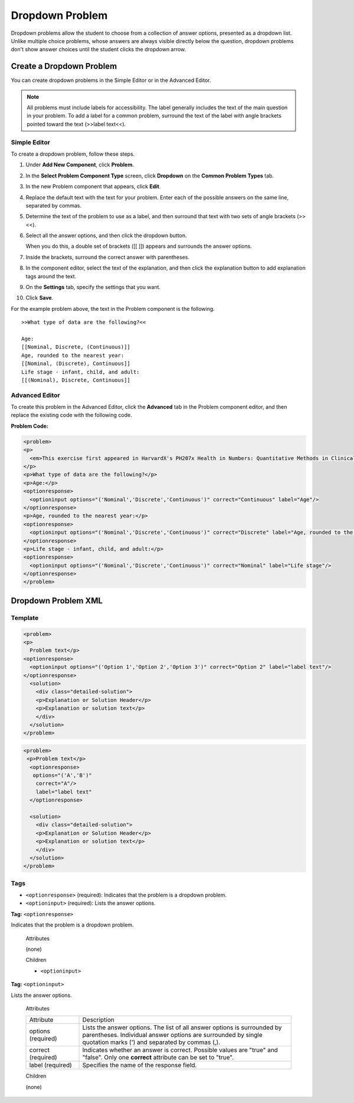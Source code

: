 .. _Dropdown:

#####################
Dropdown Problem
#####################

Dropdown problems allow the student to choose from a collection of answer options, presented as a dropdown list. Unlike multiple choice problems, whose answers are always visible directly below the question, dropdown problems don't show answer choices until the student clicks the dropdown arrow.

.. image:: /Images/DropdownExample.png
 :alt: Image of a dropdown problem

********************************
Create a Dropdown Problem
********************************

You can create dropdown problems in the Simple Editor or in the Advanced Editor.

.. note:: All problems must include labels for accessibility. The label generally includes the text of the main question in your problem. To add a label for a common problem, surround the text of the label with angle brackets pointed toward the text (>>label text<<).

================
Simple Editor
================

To create a dropdown problem, follow these steps.

#. Under **Add New Component**, click **Problem**.
#. In the **Select Problem Component Type** screen, click
   **Dropdown** on the **Common Problem Types** tab.
#. In the new Problem component that appears, click **Edit**.
#. Replace the default text with the text for your problem. Enter each of the possible 
   answers on the same line, separated by commas.
#. Determine the text of the problem to use as a label, and then surround that text with two sets of angle brackets (>><<).
#. Select all the answer options, and then click the dropdown button. 
      
   .. image:: /Images/ProbCompButton_Dropdown.png
    :alt: Image of the dropdown button
      
   When you do this, a double set of brackets ([[ ]]) appears and surrounds the 
   answer options.
      
#. Inside the brackets, surround the correct answer with parentheses.
#. In the component editor, select the text of the explanation, and then click the 
   explanation button to add explanation tags around the text.

   .. image:: /Images/ProbCompButton_Explanation.png
    :alt: Image of the explanation button

#. On the **Settings** tab, specify the settings that you want. 
#. Click **Save**.

For the example problem above, the text in the Problem component is the
following.

::

    >>What type of data are the following?<<

    Age:
    [[Nominal, Discrete, (Continuous)]]
    Age, rounded to the nearest year:
    [[Nominal, (Discrete), Continuous]]
    Life stage - infant, child, and adult:
    [[(Nominal), Discrete, Continuous]]

================
Advanced Editor
================

To create this problem in the Advanced Editor, click the **Advanced** tab in the Problem component editor, and then replace the existing code with the following code.

**Problem Code:**

.. code-block:: python

  <problem>
  <p>
    <em>This exercise first appeared in HarvardX's PH207x Health in Numbers: Quantitative Methods in Clinical &amp; Public Health Research course, fall 2012.</em>
  </p>
  <p>What type of data are the following?</p>
  <p>Age:</p>
  <optionresponse>
    <optioninput options="('Nominal','Discrete','Continuous')" correct="Continuous" label="Age"/>
  </optionresponse>
  <p>Age, rounded to the nearest year:</p>
  <optionresponse>
    <optioninput options="('Nominal','Discrete','Continuous')" correct="Discrete" label="Age, rounded to the nearest year"/>
  </optionresponse>
  <p>Life stage - infant, child, and adult:</p>
  <optionresponse>
    <optioninput options="('Nominal','Discrete','Continuous')" correct="Nominal" label="Life stage"/>
  </optionresponse>
  </problem>

.. _Dropdown Problem XML:

************************
Dropdown Problem XML
************************

========
Template
========

.. code-block:: python

  <problem>
  <p>
    Problem text</p>
  <optionresponse>
    <optioninput options="('Option 1','Option 2','Option 3')" correct="Option 2" label="label text"/>
  </optionresponse>
    <solution>
      <div class="detailed-solution">
      <p>Explanation or Solution Header</p>
      <p>Explanation or solution text</p>
      </div>
    </solution>
  </problem>

.. code-block:: python

  <problem>
   <p>Problem text</p>
    <optionresponse>
     options="('A','B')"
      correct="A"/>
      label="label text"
    </optionresponse>
   
    <solution>
      <div class="detailed-solution">
      <p>Explanation or Solution Header</p>
      <p>Explanation or solution text</p>
      </div>
    </solution>
  </problem>

========
Tags
========

* ``<optionresponse>`` (required): Indicates that the problem is a dropdown problem.
* ``<optioninput>`` (required): Lists the answer options.

**Tag:** ``<optionresponse>``

Indicates that the problem is a dropdown problem.

  Attributes

  (none)

  Children

  * ``<optioninput>``  

**Tag:** ``<optioninput>``

Lists the answer options.

  Attributes

  .. list-table::
     :widths: 20 80

     * - Attribute
       - Description
     * - options (required)
       - Lists the answer options. The list of all answer options is surrounded by parentheses. Individual answer options are surrounded by single quotation marks (') and separated by commas (,).
     * - correct (required)
       - Indicates whether an answer is correct. Possible values are "true" and "false". Only one **correct** attribute can be set to "true".
     * - label (required)
       - Specifies the name of the response field.
  
  Children

  (none)